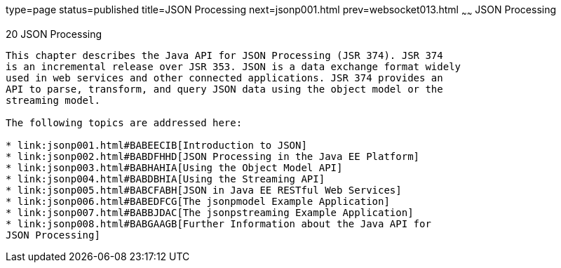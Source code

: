 type=page
status=published
title=JSON Processing
next=jsonp001.html
prev=websocket013.html
~~~~~~
JSON Processing
===============

[[GLRBB]]

[[json-processing]]
20 JSON Processing
------------------


This chapter describes the Java API for JSON Processing (JSR 374). JSR 374
is an incremental release over JSR 353. JSON is a data exchange format widely
used in web services and other connected applications. JSR 374 provides an
API to parse, transform, and query JSON data using the object model or the
streaming model.

The following topics are addressed here:

* link:jsonp001.html#BABEECIB[Introduction to JSON]
* link:jsonp002.html#BABDFHHD[JSON Processing in the Java EE Platform]
* link:jsonp003.html#BABHAHIA[Using the Object Model API]
* link:jsonp004.html#BABDBHIA[Using the Streaming API]
* link:jsonp005.html#BABCFABH[JSON in Java EE RESTful Web Services]
* link:jsonp006.html#BABEDFCG[The jsonpmodel Example Application]
* link:jsonp007.html#BABBJDAC[The jsonpstreaming Example Application]
* link:jsonp008.html#BABGAAGB[Further Information about the Java API for
JSON Processing]
